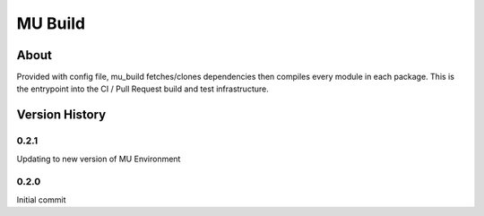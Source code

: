 ========
MU Build
========

About
==============

Provided with config file, mu_build fetches/clones dependencies then compiles every module in each package.
This is the entrypoint into the CI / Pull Request build and test infrastructure.

Version History
===============

0.2.1
-----

Updating to new version of MU Environment

0.2.0
-----

Initial commit